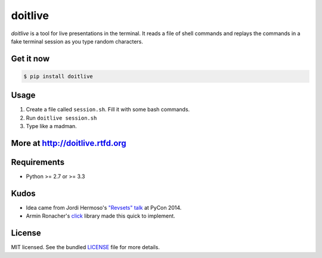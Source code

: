 ========
doitlive
========

.. image:: https://travis-ci.org/sloria/doitlive.png?branch=master
  :target: https://travis-ci.org/sloria/doitlive


`doitlive` is a tool for live presentations in the terminal. It reads a file of shell commands and replays the commands in a fake terminal session as you type random characters.

Get it now
----------

.. code-block:: bash

    $ pip install doitlive

Usage
-----

1. Create a file called ``session.sh``. Fill it with some bash commands.
2. Run ``doitlive session.sh``
3. Type like a madman.


More at http://doitlive.rtfd.org
--------------------------------


Requirements
------------

- Python >= 2.7 or >= 3.3


Kudos
-----

- Idea came from Jordi Hermoso's `"Revsets" talk <https://www.youtube.com/watch?list=PLLj6w0Thbv02lEXIDVO46kotA_tv_8_us&feature=player_detailpage&v=NSLvERZQSok#t=978>`_  at PyCon 2014.
- Armin Ronacher's `click <http://click.pocoo.org/>`_ library  made this quick to implement.


License
-------

MIT licensed. See the bundled `LICENSE <https://github.com/sloria/doitlive/blob/master/LICENSE>`_ file for more details.
